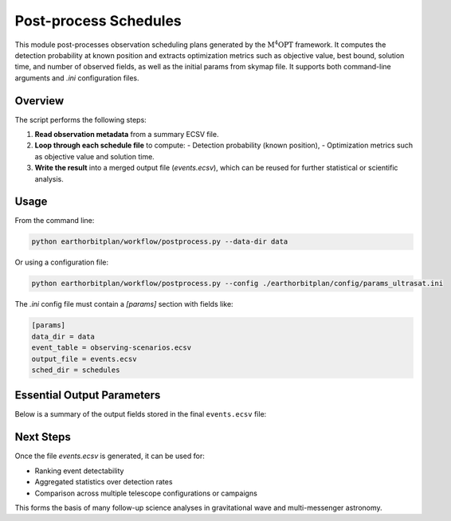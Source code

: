 .. _postprocess:

Post-process Schedules
======================

This module post-processes observation scheduling plans generated by the :math:`\mathrm{M^4OPT}` framework.
It computes the detection probability at known position and extracts optimization
metrics such as objective value, best bound, solution time, and number of observed fields, as well as the initial params
from skymap file. It supports both command-line arguments and `.ini` configuration files.

Overview
--------

The script performs the following steps:

1. **Read observation metadata** from a summary ECSV file.
2. **Loop through each schedule file** to compute:
   - Detection probability (known position),
   - Optimization metrics such as objective value and solution time.
3. **Write the result** into a merged output file (`events.ecsv`), which can be reused for further statistical or scientific analysis.

Usage
-----

From the command line:

.. code-block:: bash

    python earthorbitplan/workflow/postprocess.py --data-dir data

Or using a configuration file:

.. code-block:: bash

    python earthorbitplan/workflow/postprocess.py --config ./earthorbitplan/config/params_ultrasat.ini

The `.ini` config file must contain a `[params]` section with fields like:

.. code-block:: ini

    [params]
    data_dir = data
    event_table = observing-scenarios.ecsv
    output_file = events.ecsv
    sched_dir = schedules

Essential Output Parameters
---------------------------

Below is a summary of the output fields stored in the final ``events.ecsv`` file:

.. grid:: 2
    :gutter: 2

    .. grid-item-card:: detection_probability_known_position
        :margin: 1
        :shadow: md
        :icon: octicon-graph

        Estimated detection probability for the event using known source position.
        Computed via `get_detection_probability_known_position`.

    .. grid-item-card:: objective_value
        :margin: 1
        :shadow: md
        :icon: octicon-rocket

        Final objective value from the optimization process (e.g., maximizing probability or coverage).

    .. grid-item-card:: best_bound
        :margin: 1
        :shadow: md
        :icon: octicon-pin

        The best known bound (e.g., from the solver) during the scheduling process.

    .. grid-item-card:: solution_status
        :margin: 1
        :shadow: md
        :icon: octicon-info

        Status returned by the optimization solver (e.g., "Optimal", "Feasible").

    .. grid-item-card:: solution_time
        :margin: 1
        :shadow: md
        :icon: octicon-clock

        Time (in seconds) taken to compute the schedule solution.

    .. grid-item-card:: num_fields
        :margin: 1
        :shadow: md
        :icon: octicon-number

        Number of scheduled pointings (i.e., observed fields), normalized by number of visits.

Next Steps
----------

Once the file `events.ecsv` is generated, it can be used for:

- Ranking event detectability
- Aggregated statistics over detection rates
- Comparison across multiple telescope configurations or campaigns

This forms the basis of many follow-up science analyses in gravitational wave and multi-messenger astronomy.
